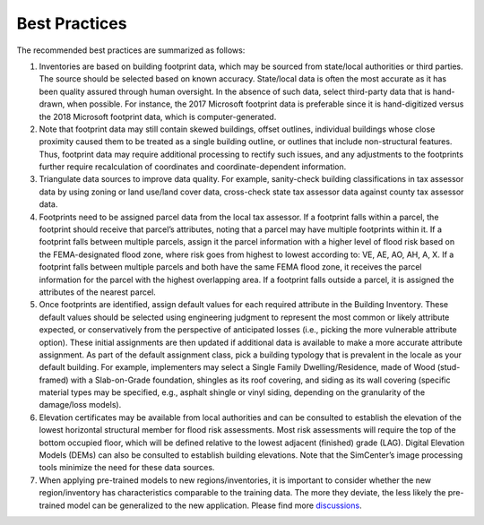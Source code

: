 .. _lbl-testbed_LC_best_practices:

**************************
Best Practices
**************************

The recommended best practices are summarized as follows:

#. Inventories are based on building footprint data, which may be sourced from state/local authorities or 
   third parties. The source should be selected based on known accuracy. State/local data is often the most accurate 
   as it has been quality assured through human oversight. In the absence of such data, select third-party 
   data that is hand-drawn, when possible. For instance, the 2017 Microsoft footprint data is preferable since it is hand-digitized 
   versus the 2018 Microsoft footprint data, which is computer-generated. 
#. Note that footprint data may still contain skewed buildings, offset outlines, individual buildings whose 
   close proximity caused them to be treated as a single building outline, or outlines that include 
   non-structural features. Thus, footprint data may require additional processing to rectify such issues, and 
   any adjustments to the footprints further require recalculation of coordinates and coordinate-dependent 
   information. 
#. Triangulate data sources to improve data quality. For example, sanity-check building classifications in tax 
   assessor data by using zoning or land use/land cover data, cross-check state tax assessor data against 
   county tax assessor data. 
#. Footprints need to be assigned parcel data from the local tax assessor. If a footprint falls within a parcel, 
   the footprint should receive that parcel’s attributes, noting that a parcel may have multiple footprints 
   within it. If a footprint falls between multiple parcels, assign it the parcel information with a higher level of 
   flood risk based on the FEMA-designated flood zone, where risk goes from highest to lowest according to: VE, 
   AE, AO, AH, A, X. If a footprint falls between multiple parcels and both have the same FEMA flood zone, 
   it receives the parcel information for the parcel with the highest overlapping area. If a footprint falls 
   outside a parcel, it is assigned the attributes of the nearest parcel.
#. Once footprints are identified, assign default values for each required attribute in the Building Inventory. 
   These default values should be selected using engineering judgment to represent the most common or likely 
   attribute expected, or conservatively from the perspective of anticipated losses (i.e., picking the more 
   vulnerable attribute option). These initial assignments are then updated if additional data is available 
   to make a more accurate attribute assignment. As part of the default assignment class, pick a building 
   typology that is prevalent in the locale as your default building. For example, implementers may select a Single 
   Family Dwelling/Residence, made of Wood (stud-framed) with a Slab-on-Grade foundation, shingles as its roof 
   covering, and siding as its wall covering (specific material types may be specified, e.g., asphalt shingle 
   or vinyl siding, depending on the granularity of the damage/loss models). 
#. Elevation certificates may be available from local authorities and can be consulted to establish the 
   elevation of the lowest horizontal structural member for flood risk assessments. Most risk assessments will 
   require the top of the bottom occupied floor, which will be defined relative to the lowest adjacent (finished) 
   grade (LAG). Digital Elevation Models (DEMs) can also be consulted to establish building elevations. Note that 
   the SimCenter’s image processing tools minimize the need for these data sources.
#. When applying pre-trained models to new regions/inventories, it is important to consider whether the new 
   region/inventory has characteristics comparable to the training data. The more they deviate, the less likely the 
   pre-trained model can be generalized to the new application. Please find more 
   `discussions <https://nheri-simcenter.github.io/BRAILS-Documentation/common/technical_manual/understand.html>`_.







